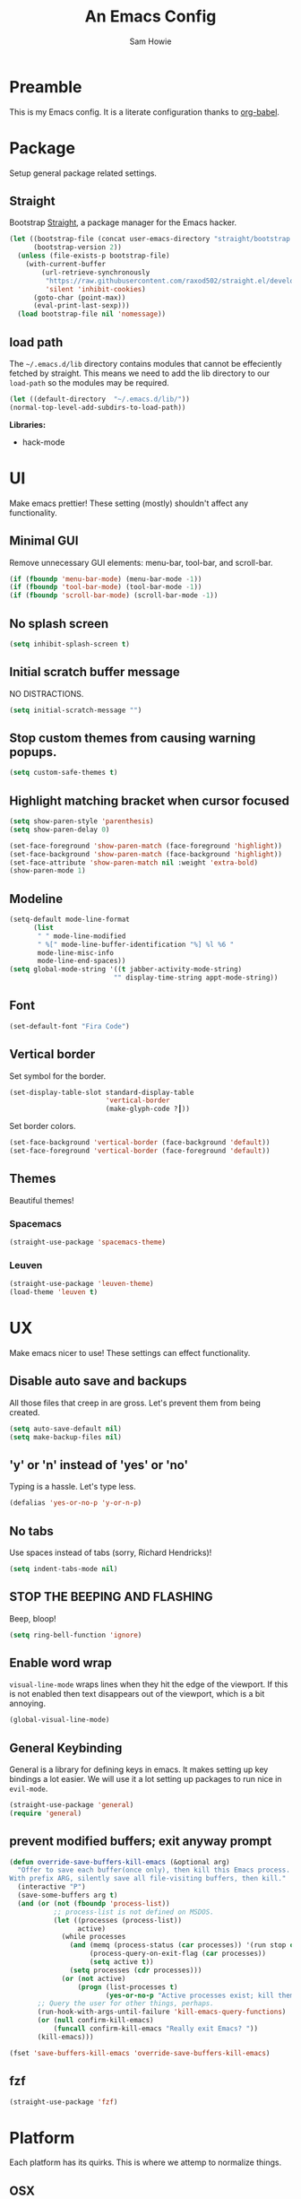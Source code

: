 #+TITLE: An Emacs Config
#+AUTHOR: Sam Howie
#+EMAIL: samhowie@gmail.com

* Preamble

This is my Emacs config. It is a literate configuration thanks to [[http://orgmode.org/worg/org-contrib/babel/intro.html][org-babel]].

* Package

Setup general package related settings.

** Straight

Bootstrap [[https://github.com/raxod502/straight.el][Straight]], a package manager for the Emacs hacker.

#+BEGIN_SRC emacs-lisp
(let ((bootstrap-file (concat user-emacs-directory "straight/bootstrap.el"))
      (bootstrap-version 2))
  (unless (file-exists-p bootstrap-file)
    (with-current-buffer
        (url-retrieve-synchronously
         "https://raw.githubusercontent.com/raxod502/straight.el/develop/install.el"
         'silent 'inhibit-cookies)
      (goto-char (point-max))
      (eval-print-last-sexp)))
  (load bootstrap-file nil 'nomessage))
#+END_SRC

** load path

The =~/.emacs.d/lib= directory contains modules that cannot be effeciently fetched by straight. This means we need to add the lib directory to our =load-path= so the modules may be required.

#+BEGIN_SRC emacs-lisp
  (let ((default-directory  "~/.emacs.d/lib/"))
  (normal-top-level-add-subdirs-to-load-path))
#+END_SRC

*Libraries:*

- hack-mode

* UI

Make emacs prettier! These setting (mostly) shouldn't affect any functionality.

** Minimal GUI

Remove unnecessary GUI elements: menu-bar, tool-bar, and scroll-bar.

#+BEGIN_SRC emacs-lisp
(if (fboundp 'menu-bar-mode) (menu-bar-mode -1))
(if (fboundp 'tool-bar-mode) (tool-bar-mode -1))
(if (fboundp 'scroll-bar-mode) (scroll-bar-mode -1))
#+END_SRC

** No splash screen

#+BEGIN_SRC emacs-lisp
(setq inhibit-splash-screen t)
#+END_SRC

** Initial scratch buffer message

NO DISTRACTIONS.

#+BEGIN_SRC emacs-lisp
(setq initial-scratch-message "")
#+END_SRC

** Stop custom themes from causing warning popups.

#+BEGIN_SRC emacs-lisp
(setq custom-safe-themes t)
#+END_SRC
   
** Highlight matching bracket when cursor focused

#+BEGIN_SRC emacs-lisp
  (setq show-paren-style 'parenthesis)
  (setq show-paren-delay 0)

  (set-face-foreground 'show-paren-match (face-foreground 'highlight))
  (set-face-background 'show-paren-match (face-background 'highlight))
  (set-face-attribute 'show-paren-match nil :weight 'extra-bold)
  (show-paren-mode 1)
#+END_SRC

** Modeline

#+BEGIN_SRC emacs-lisp
  (setq-default mode-line-format
        (list
         " " mode-line-modified
         " %[" mode-line-buffer-identification "%] %l %6 "
         mode-line-misc-info
         mode-line-end-spaces))
  (setq global-mode-string '((t jabber-activity-mode-string)
                            "" display-time-string appt-mode-string))
#+END_SRC

** Font

#+BEGIN_SRC emacs-lisp
  (set-default-font "Fira Code")
#+END_SRC

** Vertical border

Set symbol for the border.

#+BEGIN_SRC emacs-lisp
  (set-display-table-slot standard-display-table
                          'vertical-border 
                          (make-glyph-code ?┃))
#+END_SRC

Set border colors.

#+BEGIN_SRC emacs-lisp
  (set-face-background 'vertical-border (face-background 'default))
  (set-face-foreground 'vertical-border (face-foreground 'default))
#+END_SRC

** Themes

Beautiful themes!

*** Spacemacs

#+BEGIN_SRC emacs-lisp
  (straight-use-package 'spacemacs-theme)
#+END_SRC
    
*** Leuven

#+BEGIN_SRC emacs-lisp
  (straight-use-package 'leuven-theme)
  (load-theme 'leuven t)
#+END_SRC
 
* UX

Make emacs nicer to use! These settings can effect functionality.

** Disable auto save and backups

All those files that creep in are gross. Let's prevent them from being created.

#+BEGIN_SRC emacs-lisp
  (setq auto-save-default nil)
  (setq make-backup-files nil)
#+END_SRC

** 'y' or 'n' instead of 'yes' or 'no'

Typing is a hassle. Let's type less.

#+BEGIN_SRC emacs-lisp
  (defalias 'yes-or-no-p 'y-or-n-p)
#+END_SRC

** No tabs
   
Use spaces instead of tabs (sorry, Richard Hendricks)!

#+BEGIN_SRC emacs-lisp
  (setq indent-tabs-mode nil)
#+END_SRC

** STOP THE BEEPING AND FLASHING

Beep, bloop!

#+BEGIN_SRC emacs-lisp
(setq ring-bell-function 'ignore)
#+END_SRC

** Enable word wrap

=visual-line-mode= wraps lines when they hit the edge of the viewport. If this is not enabled then text disappears out of the viewport, which is a bit annoying.

#+BEGIN_SRC emacs-lisp
(global-visual-line-mode)
#+END_SRC
 
** General Keybinding

General is a library for defining keys in emacs. It makes setting up key bindings a lot easier. We will use it a lot setting up packages to run nice in =evil-mode=.

#+BEGIN_SRC emacs-lisp
(straight-use-package 'general)
(require 'general)
#+END_SRC

** prevent modified buffers; exit anyway prompt

#+BEGIN_SRC emacs-lisp
  (defun override-save-buffers-kill-emacs (&optional arg)
    "Offer to save each buffer(once only), then kill this Emacs process.
  With prefix ARG, silently save all file-visiting buffers, then kill."
    (interactive "P")
    (save-some-buffers arg t)
    (and (or (not (fboundp 'process-list))
             ;; process-list is not defined on MSDOS.
             (let ((processes (process-list))
                   active)
               (while processes
                 (and (memq (process-status (car processes)) '(run stop open listen))
                      (process-query-on-exit-flag (car processes))
                      (setq active t))
                 (setq processes (cdr processes)))
               (or (not active)
                   (progn (list-processes t)
                          (yes-or-no-p "Active processes exist; kill them and exit anyway? ")))))
         ;; Query the user for other things, perhaps.
         (run-hook-with-args-until-failure 'kill-emacs-query-functions)
         (or (null confirm-kill-emacs)
             (funcall confirm-kill-emacs "Really exit Emacs? "))
         (kill-emacs)))

  (fset 'save-buffers-kill-emacs 'override-save-buffers-kill-emacs)
#+END_SRC

** fzf

#+BEGIN_SRC emacs-lisp
  (straight-use-package 'fzf)
#+END_SRC
   
* Platform

Each platform has its quirks. This is where we attemp to normalize things.

** OSX
   
Set the right execution path according to your shell.

#+BEGIN_SRC emacs-lisp
  (straight-use-package 'exec-path-from-shell)
  (exec-path-from-shell-initialize)
#+END_SRC

* EVIL-MODE

I am cursed to edit text modally for the rest time!

This section loads and configures our packages to work well in =evil-mode=.

** Setup Evil

First we must disable =evil-want-C-i-jump= if we want tab to execute =org-cycle= in =org-mode=. Unfortunately, this must be appear BEFORE evil is installed.

#+BEGIN_SRC emacs-lisp
(setq evil-want-C-i-jump nil)
#+END_SRC

Alright, now we can load the =evil-mode= package! Let's get our =vim= on!

#+BEGIN_SRC emacs-lisp
(straight-use-package 'evil)
#+END_SRC

** Evil Key Bindings

*** Cut and Paste
    
Remote yank send the region contents to the remote client.

#+BEGIN_SRC emacs-lisp
  (defun copy-to-remote-clipboard ()
    (interactive)
    (if (display-graphic-p)
        (progn
          (message "Yanked region to x-clipboard!")
          (call-interactively 'clipboard-kill-ring-save))
      (if (region-active-p)
          (progn
            (shell-command-on-region (region-beginning) (region-end)
                                     "nc -q 0 localhost 2224")
            (message "Yanked region to remote clipboard!")
            (deactivate-mark))
        (message "No region active; can't yank to clipboard!"))))
#+END_SRC

Remote paste pulls the paste context from the remote client and pushed it into the buffer.

#+BEGIN_SRC emacs-lisp
  (defun paste-from-remote-clipboard ()
    "Pastes from remote clipboard"
    (interactive)
    (cond ((display-graphic-p)
           (progn
             (clipboard-yank)
             (message "graphics active")))
          ((region-active-p)
           (shell-command-on-region (region-beginning) (region-end)
                                    "nc localhost 2225"
                                    (current-buffer) t))
          (t (insert (shell-command-to-string "nc localhost 2225")))))
#+END_SRC

Insert key bindings into Normal and Visual modes

#+BEGIN_SRC emacs-lisp
  (general-define-key
   :keymaps 'evil-normal-state-map
   :prefix "SPC"
   "p" '(lambda ()
          (interactive)
          (forward-char)
          (paste-from-remote-clipboard)))

  (general-define-key
   :keymaps 'evil-visual-state-map
   :prefix "SPC"
   "y" '(lambda ()
          (interactive)
          (copy-to-remote-clipboard)
          (evil-exit-visual-state))
   "p" '(lambda ()
          (interactive)
          (paste-from-remote-clipboard)
          (evil-exit-visual-state)))
#+END_SRC

*** Leader bindings

*Normal Mode keybidings*

#+BEGIN_SRC emacs-lisp
  (general-define-key
   :keymaps 'evil-normal-state-map
   :prefix "SPC"
   ":" 'eval-expression
   "d" 'kill-this-buffer
   "e" 'eval-buffer)
#+END_SRC

*Visual Mode keybindings*

#+BEGIN_SRC emacs-lisp
  (defun evil-eval-region ()
    (interactive)
    (eval-region (region-beginning) (region-end))
    (evil-exit-visual-state))

  (general-define-key
   :keymaps 'evil-visual-state-map
   :prefix "SPC"
   "e" 'evil-eval-region)
#+END_SRC

*** Bind in motion state

=j= and =k= should navigate visual lines as they are wrapped on the screen. This feels more intuitive.

#+BEGIN_SRC emacs-lisp
(general-define-key
 :keymaps 'evil-normal-state-map
 "j" 'evil-next-visual-line
 "k" 'evil-previous-visual-line)
#+END_SRC

** Evil Projectile

Projectile is a project interaction library for Emacs. https://github.com/bbatsov/projectile

*** load projectile

#+BEGIN_SRC emacs-lisp
  (straight-use-package 'projectile)
  (projectile-mode 1)
#+END_SRC

*** bind evil key mappings

#+BEGIN_SRC emacs-lisp
  (general-define-key
   :keymaps 'evil-normal-state-map
   :prefix "SPC"
   "f" 'fzf-projectile
   )
#+END_SRC
 
** Evil Ivy
   
Emacs incremental completion and selection narrowing framework https://emacs-helm.github.io/helm/

*** load ivy

#+BEGIN_SRC emacs-lisp
  (straight-use-package 'ivy)

  (ivy-mode 1)

  (setq ivy-use-virtual-buffers t)
  (setq enable-recursive-minibuffers t)
#+END_SRC

*** bind evil key mappings

#+BEGIN_SRC emacs-lisp
  (general-define-key
   :keymaps 'evil-normal-state-map
   :prefix "SPC"
   "b" 'buffer-list)
#+END_SRC
    
** Evil Org Mode
   
Org mode is where it is at! It's the entire reason I switched back to =emacs= from =vim=! Let's set it up so that it plays nicely with =evil-mode=.

*** Fontify code blocks

Render code blocks with syntax highlighting.

#+BEGIN_SRC emacs-lisp
(setq org-src-fontify-natively t)
#+END_SRC

*** Fix tab key behavior

Fix =<tab>= so that it cycles through heading section expansions. Without this, the tab behavior is entirely broken due to =evil-mode=.

#+BEGIN_SRC emacs-lisp
  (general-define-key
   :keymaps 'org-mode-map
   :states '(insert normal)
   "<tab>" 'org-cycle) 
#+END_SRC

*** org-src-mode key bindings

Add key bindings to make working with =org-src-mode= easier in =evil-mode=.

#+BEGIN_SRC emacs-lisp
  (general-define-key
     :keymaps 'evil-normal-state-map
     :prefix "SPC"
     "'" 'org-edit-special)

  (defun evil-org-edit-src-write (old-fun &rest args)
    (if (bound-and-true-p org-src-mode)
        (org-edit-src-save)
        (apply old-fun args)))

  (defun evil-org-edit-src-quit (old-fun &rest args)
    (if (bound-and-true-p org-src-mode)
        (org-edit-src-exit)
        (apply old-fun args)))

  (defun evil-org-edit-src-save-and-close (old-fun &rest args)
    (if (bound-and-true-p org-src-mode)
        (progn
          (org-edit-src-save)
          (org-edit-src-exit))
        (apply old-fun args)))

  (advice-add #'evil-write :around #'evil-org-edit-src-write)
  (advice-add #'evil-quit :around #'evil-org-edit-src-quit)
  (advice-add #'evil-save-and-close :around #'evil-org-edit-src-save-and-close)
#+END_SRC

** Evil Company Mode

Company is a text completion framework for Emacs.

*** load company

#+BEGIN_SRC emacs-lisp
(straight-use-package 'company)
(require 'company)
#+END_SRC

*** hook up global-company-mode
    
After init, set up hook so that we enable company mode in all buffers.

#+BEGIN_SRC emacs-lisp
(add-hook 'after-init-hook 'global-company-mode)
#+END_SRC
    
*** abort when we leave insert mode

We only want completions whilst we are inserting text. We should abort =company= when exiting the insert state.

#+BEGIN_SRC emacs-lisp
  (defun abort-company-on-insert-state-exit ()
    (company-abort))
  (add-hook 'evil-insert-state-exit-hook 'abort-company-on-insert-state-exit)
#+END_SRC

*** setup evil key bindings

Set up =company-active-map= key bindings so =C-n= and =C-p= navigate down and up the completions list.

#+BEGIN_SRC emacs-lisp
  (general-define-key
   :keymaps 'company-active-map
   "M-n" nil
   "M-p" nil
   "C-n" 'company-select-next
   "C-p" 'company-select-previous)
#+END_SRC

*** Abort completion pop-up when typing away from match.
    
=company-mode='s default is to disallow any input that doesn't match a completion. This feels bad. Instead lets abort =company= when we type a character that doesn't match.

#+BEGIN_SRC emacs-lisp
(setq company-require-match nil)
#+END_SRC

** Evil Escape 

[[https://github.com/syl20bnr/evil-escape][Evil Escape]] is a customizable key sequence to escape from =evil-mode='s insertion state.

*** bind "jk" to escape

#+BEGIN_SRC emacs-lisp
(straight-use-package 'evil-escape)
(setq-default evil-escape-key-sequence "jk")
(evil-escape-mode)
#+END_SRC

** Evil Flycheck

[[http://www.flycheck.org/en/latest/][Flycheck]] is a modern on-the-fly syntax checking extension for GNU Emacs, intended as replacement for the older Flymake extension which is part of GNU Emacs.

#+BEGIN_SRC emacs-lisp
  (straight-use-package 'flycheck)
#+END_SRC
    
** Evil Languages

This is where we configure our packages for the languages we work in.

*** lisps

Lisp family configurations.

**** rainbow-delimiters

Highlight matching delimiters with unique colors.

#+BEGIN_SRC emacs-lisp
(straight-use-package 'rainbow-delimiters)

(add-hook 'emacs-lisp-mode-hook 'rainbow-delimiters-mode)
(add-hook 'clojure-mode-hook 'rainbow-delimiters-mode)
(add-hook 'lisp-mode-hook 'rainbow-delimiters-mode)
#+END_SRC

**** lispy

Short and sweet LISP editing http://oremacs.com/lispy/

#+BEGIN_SRC emacs-lisp
  (straight-use-package 'lispy)

  (add-hook 'emacs-lisp-mode-hook 'lispy-mode)
  (add-hook 'clojure-mode-hook 'lispy-mode) 
  (add-hook 'lisp-mode-hook () 'lispy-mode)
#+END_SRC

**** lispyville
     
lispy + evil = lispyville.

#+BEGIN_SRC emacs-lisp
  (straight-use-package 'lispyville)

  (add-hook 'lispy-mode-hook #'lispyville-mode)

  (with-eval-after-load 'lispyville
    (lispyville-set-key-theme
     '(special
       special-lispy-raise
       operators
       (escape insert)
       (slurp/barf-lispy normal)
       (additional-movement normal visual motion))))

  (defun evil-lispy-raise (old-fun &rest args)
    (if (and (bound-and-true-p lispy-mode)
             (or (lispyville--at-left-p)
                 (lispyville--at-right-p)))
        (lispy-raise (car args))
        (apply old-fun args)))

  (advice-add #'evil-replace :around #'evil-lispy-raise)
#+END_SRC

*** elisp
**** flycheck
     
Enable syntax highlighting and code linting.

#+BEGIN_SRC emacs-lisp
  (add-hook 'emacs-lisp-mode-hook #'flycheck-mode)

  (setq-default flycheck-disabled-checkers '(emacs-lisp-checkdoc))
#+END_SRC

*** clojure
**** clojure-mode

#+BEGIN_SRC emacs-lisp
  (straight-use-package 'clojure-mode)
#+END_SRC

**** cider

#+BEGIN_SRC emacs-lisp
  (straight-use-package 'cider)
#+END_SRC

*** javascript
**** rjsx-mode

A JSX major mode for Emacs [[https://github.com/felipeochoa/rjsx-mode][https://github.com/felipeochoa/rjsx-mode]]

#+BEGIN_SRC emacs-lisp
  (straight-use-package 'rjsx-mode)

  (add-to-list 'auto-mode-alist '("components\\/.*\\.js\\'" . rjsx-mode))
#+END_SRC

**** prettier-js

=prettier-js= is a minor mode that applies (prettier-js) on save.

#+BEGIN_SRC emacs-lisp
  (straight-use-package 'prettier-js)

  (add-hook 'js-mode-hook 'prettier-js-mode)
  (add-hook 'js2-mode-hook 'prettier-js-mode)
  (add-hook 'rjsx-mode-hook 'prettier-js-mode)
  (add-hook 'web-mode-hook 'prettier-js-mode)
#+END_SRC

*** flow
**** flow-minor-mode

#+BEGIN_SRC emacs-lisp
  (straight-use-package 'flow-minor-mode)

  (add-hook 'js-mode-hook #'flow-minor-enable-automatically)
  (add-hook 'js2-mode-hook #'flow-minor-enable-automatically)
  (add-hook 'rjsx-mode-hook #'flow-minor-enable-automatically)
#+END_SRC

**** flycheck-flow

#+BEGIN_SRC emacs-lisp
  (straight-use-package 'flycheck-flow)

  (add-hook 'js-mode-hook #'flycheck-mode)
  (add-hook 'js2-mode-hook #'flycheck-mode)
  (add-hook 'rjsx-mode-hook #'flycheck-mode)
#+END_SRC

**** company-flow
     
#+BEGIN_SRC emacs-lisp
  (straight-use-package 'company-flow)

  (add-hook 'js-mode-hook #'company-mode)
              (eval-after-load 'company
                '(add-to-list 'company-backends #'company-flow))
#+END_SRC

*** php
**** hack-mode

#+BEGIN_SRC emacs-lisp
  (require 'hack-mode)
  (add-hook 'php-mode-hook 'hack-mode)
#+END_SRC

** Activate Evil!

Now that everything is configured, we can safely enter =evil-mode=. Happy editing!

#+BEGIN_SRC emacs-lisp
  (evil-mode 1)
#+END_SRC
:q
